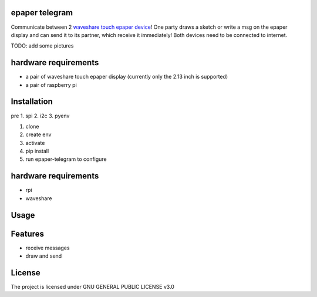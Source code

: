 epaper telegram
===================

Communicate between 2 `waveshare touch epaper device <https://www.waveshare.com/wiki/2.13inch_Touch_e-Paper_HAT_Manual#Overview>`_!  One party draws a sketch or write a msg on the epaper display and can send it to its partner, which receive it immediately! Both devices need to be connected to internet.

TODO: add some pictures

hardware requirements
=======================

- a pair of waveshare touch epaper display (currently only the 2.13 inch is supported)
- a pair of raspberry pi

Installation
============

pre
1. spi
2. i2c
3. pyenv

1. clone
2. create env
3. activate
4. pip install
5. run epaper-telegram to configure


hardware requirements
=======================
* rpi
* waveshare

Usage
=====



Features
========

* receive messages
* draw and send


License
=======

The project is licensed under GNU GENERAL PUBLIC LICENSE v3.0

